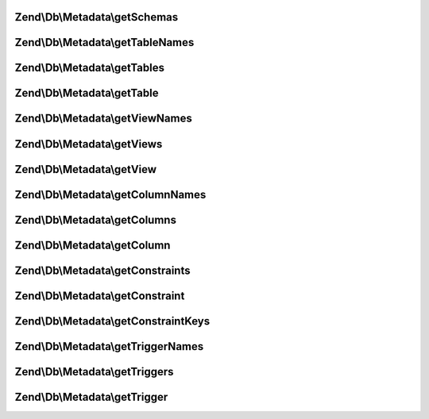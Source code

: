 .. Db/Metadata/MetadataInterface.php generated using docpx on 01/30/13 03:32am


Zend\\Db\\Metadata\\getSchemas
==============================

.. function:: Zend\Db\Metadata\getSchemas()



Zend\\Db\\Metadata\\getTableNames
=================================

.. function:: Zend\Db\Metadata\getTableNames()



Zend\\Db\\Metadata\\getTables
=============================

.. function:: Zend\Db\Metadata\getTables()



Zend\\Db\\Metadata\\getTable
============================

.. function:: Zend\Db\Metadata\getTable()



Zend\\Db\\Metadata\\getViewNames
================================

.. function:: Zend\Db\Metadata\getViewNames()



Zend\\Db\\Metadata\\getViews
============================

.. function:: Zend\Db\Metadata\getViews()



Zend\\Db\\Metadata\\getView
===========================

.. function:: Zend\Db\Metadata\getView()



Zend\\Db\\Metadata\\getColumnNames
==================================

.. function:: Zend\Db\Metadata\getColumnNames()



Zend\\Db\\Metadata\\getColumns
==============================

.. function:: Zend\Db\Metadata\getColumns()



Zend\\Db\\Metadata\\getColumn
=============================

.. function:: Zend\Db\Metadata\getColumn()



Zend\\Db\\Metadata\\getConstraints
==================================

.. function:: Zend\Db\Metadata\getConstraints()



Zend\\Db\\Metadata\\getConstraint
=================================

.. function:: Zend\Db\Metadata\getConstraint()



Zend\\Db\\Metadata\\getConstraintKeys
=====================================

.. function:: Zend\Db\Metadata\getConstraintKeys()



Zend\\Db\\Metadata\\getTriggerNames
===================================

.. function:: Zend\Db\Metadata\getTriggerNames()



Zend\\Db\\Metadata\\getTriggers
===============================

.. function:: Zend\Db\Metadata\getTriggers()



Zend\\Db\\Metadata\\getTrigger
==============================

.. function:: Zend\Db\Metadata\getTrigger()



